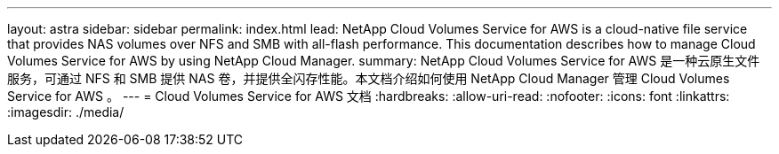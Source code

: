 ---
layout: astra 
sidebar: sidebar 
permalink: index.html 
lead: NetApp Cloud Volumes Service for AWS is a cloud-native file service that provides NAS volumes over NFS and SMB with all-flash performance. This documentation describes how to manage Cloud Volumes Service for AWS by using NetApp Cloud Manager. 
summary: NetApp Cloud Volumes Service for AWS 是一种云原生文件服务，可通过 NFS 和 SMB 提供 NAS 卷，并提供全闪存性能。本文档介绍如何使用 NetApp Cloud Manager 管理 Cloud Volumes Service for AWS 。 
---
= Cloud Volumes Service for AWS 文档
:hardbreaks:
:allow-uri-read: 
:nofooter: 
:icons: font
:linkattrs: 
:imagesdir: ./media/


